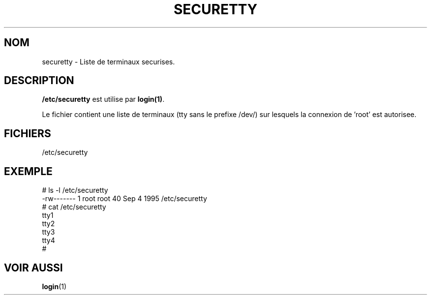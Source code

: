.\" Copyright (c) 1993 Michael Haardt (u31b3hs@pool.informatik.rwth-aachen.de), Fri Apr  2 11:32:09 MET DST 1993
.\"
.\" This is free documentation; you can redistribute it and/or
.\" modify it under the terms of the GNU General Public License as
.\" published by the Free Software Foundation; either version 2 of
.\" the License, or (at your option) any later version.
.\"
.\" The GNU General Public License's references to "object code"
.\" and "executables" are to be interpreted as the output of any
.\" document formatting or typesetting system, including
.\" intermediate and printed output.
.\"
.\" This manual is distributed in the hope that it will be useful,
.\" but WITHOUT ANY WARRANTY; without even the implied warranty of
.\" MERCHANTABILITY or FITNESS FOR A PARTICULAR PURPOSE.  See the
.\" GNU General Public License for more details.
.\"
.\" You should have received a copy of the GNU General Public
.\" License along with this manual; if not, write to the Free
.\" Software Foundation, Inc., 675 Mass Ave, Cambridge, MA 02139,
.\" USA.
.\" 
.\" Modified Sun Jul 25 11:06:27 1993 by Rik Faith (faith@cs.unc.edu)
.\"
.\" Traduction 17/10/1996 par Christophe Blaess (ccb@club-internet.fr)
.\"
.TH SECURETTY 5 "17 Octobre 1996" Linux "Manuel de l'administrateur Linux"
.SH NOM
securetty \- Liste de terminaux securises.
.SH DESCRIPTION
\fB/etc/securetty\fP est utilise par
.BR login(1) .

Le fichier contient une liste de terminaux (tty sans le prefixe /dev/)
sur lesquels la connexion de 'root' est autorisee.


.SH FICHIERS
/etc/securetty

.SH EXEMPLE

.nf
# ls -l /etc/securetty
-rw------- 1 root   root       40 Sep  4  1995 /etc/securetty
# cat /etc/securetty
  tty1
  tty2
  tty3
  tty4
#
.fi

.SH "VOIR AUSSI"
.BR login (1)
